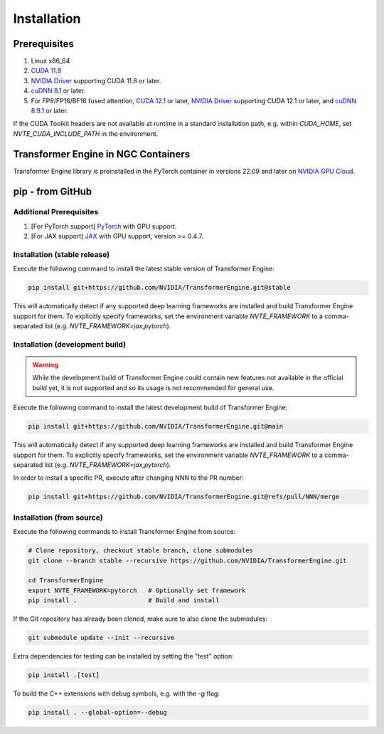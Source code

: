..
    Copyright (c) 2022-2023, NVIDIA CORPORATION & AFFILIATES. All rights reserved.

    See LICENSE for license information.

Installation
============

Prerequisites
-------------
.. |driver link| replace:: NVIDIA Driver
.. _driver link: https://www.nvidia.com/drivers

1. Linux x86_64
2. `CUDA 11.8 <https://developer.nvidia.com/cuda-downloads>`__
3. |driver link|_ supporting CUDA 11.8 or later.
4. `cuDNN 8.1 <https://developer.nvidia.com/cudnn>`__ or later.
5. For FP8/FP16/BF16 fused attention, `CUDA 12.1 <https://developer.nvidia.com/cuda-downloads>`__ or later, |driver link|_ supporting CUDA 12.1 or later, and `cuDNN 8.9.1 <https://developer.nvidia.com/cudnn>`__ or later.

If the CUDA Toolkit headers are not available at runtime in a standard
installation path, e.g. within `CUDA_HOME`, set
`NVTE_CUDA_INCLUDE_PATH` in the environment.

Transformer Engine in NGC Containers
------------------------------------

Transformer Engine library is preinstalled in the PyTorch container in versions 22.09 and later
on `NVIDIA GPU Cloud <https://ngc.nvidia.com>`_.


pip - from GitHub
-----------------------

Additional Prerequisites
^^^^^^^^^^^^^^^^^^^^^^^^

1. [For PyTorch support] `PyTorch <https://pytorch.org/>`__ with GPU support.
2. [For JAX support] `JAX <https://github.com/google/jax/>`__ with GPU support, version >= 0.4.7.

Installation (stable release)
^^^^^^^^^^^^^^^^^^^^^^^^^^^^^

Execute the following command to install the latest stable version of Transformer Engine:

.. code-block:: bash

  pip install git+https://github.com/NVIDIA/TransformerEngine.git@stable

This will automatically detect if any supported deep learning frameworks are installed and build Transformer Engine support for them. To explicitly specify frameworks, set the environment variable `NVTE_FRAMEWORK` to a comma-separated list (e.g. `NVTE_FRAMEWORK=jax,pytorch`).

Installation (development build)
^^^^^^^^^^^^^^^^^^^^^^^^^^^^^^^^

.. warning::

   While the development build of Transformer Engine could contain new features not available in
   the official build yet, it is not supported and so its usage is not recommended for general
   use.

Execute the following command to install the latest development build of Transformer Engine:

.. code-block:: bash

  pip install git+https://github.com/NVIDIA/TransformerEngine.git@main

This will automatically detect if any supported deep learning frameworks are installed and build Transformer Engine support for them. To explicitly specify frameworks, set the environment variable `NVTE_FRAMEWORK` to a comma-separated list (e.g. `NVTE_FRAMEWORK=jax,pytorch`).

In order to install a specific PR, execute after changing NNN to the PR number:

.. code-block:: bash

  pip install git+https://github.com/NVIDIA/TransformerEngine.git@refs/pull/NNN/merge


Installation (from source)
^^^^^^^^^^^^^^^^^^^^^^^^^^^^^^^^

Execute the following commands to install Transformer Engine from source:

.. code-block:: bash

  # Clone repository, checkout stable branch, clone submodules
  git clone --branch stable --recursive https://github.com/NVIDIA/TransformerEngine.git

  cd TransformerEngine
  export NVTE_FRAMEWORK=pytorch   # Optionally set framework
  pip install .                   # Build and install

If the Git repository has already been cloned, make sure to also clone the submodules:

.. code-block:: bash

  git submodule update --init --recursive

Extra dependencies for testing can be installed by setting the "test" option:

.. code-block:: bash

  pip install .[test]

To build the C++ extensions with debug symbols, e.g. with the `-g` flag:

.. code-block:: bash

  pip install . --global-option=--debug
